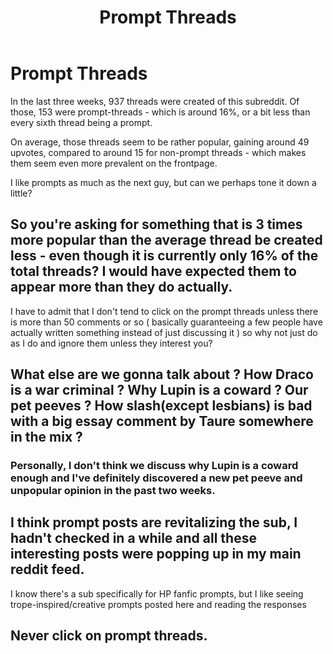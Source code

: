 #+TITLE: Prompt Threads

* Prompt Threads
:PROPERTIES:
:Author: fflai
:Score: 0
:DateUnix: 1568469417.0
:DateShort: 2019-Sep-14
:FlairText: Meta
:END:
In the last three weeks, 937 threads were created of this subreddit. Of those, 153 were prompt-threads - which is around 16%, or a bit less than every sixth thread being a prompt.

On average, those threads seem to be rather popular, gaining around 49 upvotes, compared to around 15 for non-prompt threads - which makes them seem even more prevalent on the frontpage.

I like prompts as much as the next guy, but can we perhaps tone it down a little?


** So you're asking for something that is 3 times more popular than the average thread be created less - even though it is currently only 16% of the total threads? I would have expected them to appear more than they do actually.

I have to admit that I don't tend to click on the prompt threads unless there is more than 50 comments or so ( basically guaranteeing a few people have actually written something instead of just discussing it ) so why not just do as I do and ignore them unless they interest you?
:PROPERTIES:
:Score: 13
:DateUnix: 1568472385.0
:DateShort: 2019-Sep-14
:END:


** What else are we gonna talk about ? How Draco is a war criminal ? Why Lupin is a coward ? Our pet peeves ? How slash(except lesbians) is bad with a big essay comment by Taure somewhere in the mix ?
:PROPERTIES:
:Author: Bleepbloopbotz2
:Score: 12
:DateUnix: 1568470614.0
:DateShort: 2019-Sep-14
:END:

*** Personally, I don't think we discuss why Lupin is a coward enough and I've definitely discovered a new pet peeve and unpopular opinion in the past two weeks.
:PROPERTIES:
:Author: Ash_Lestrange
:Score: 1
:DateUnix: 1568471527.0
:DateShort: 2019-Sep-14
:END:


** I think prompt posts are revitalizing the sub, I hadn't checked in a while and all these interesting posts were popping up in my main reddit feed.

I know there's a sub specifically for HP fanfic prompts, but I like seeing trope-inspired/creative prompts posted here and reading the responses
:PROPERTIES:
:Author: TheEmeraldDoe
:Score: 3
:DateUnix: 1568484492.0
:DateShort: 2019-Sep-14
:END:


** Never click on prompt threads.
:PROPERTIES:
:Author: sitman
:Score: 1
:DateUnix: 1569850253.0
:DateShort: 2019-Sep-30
:END:
